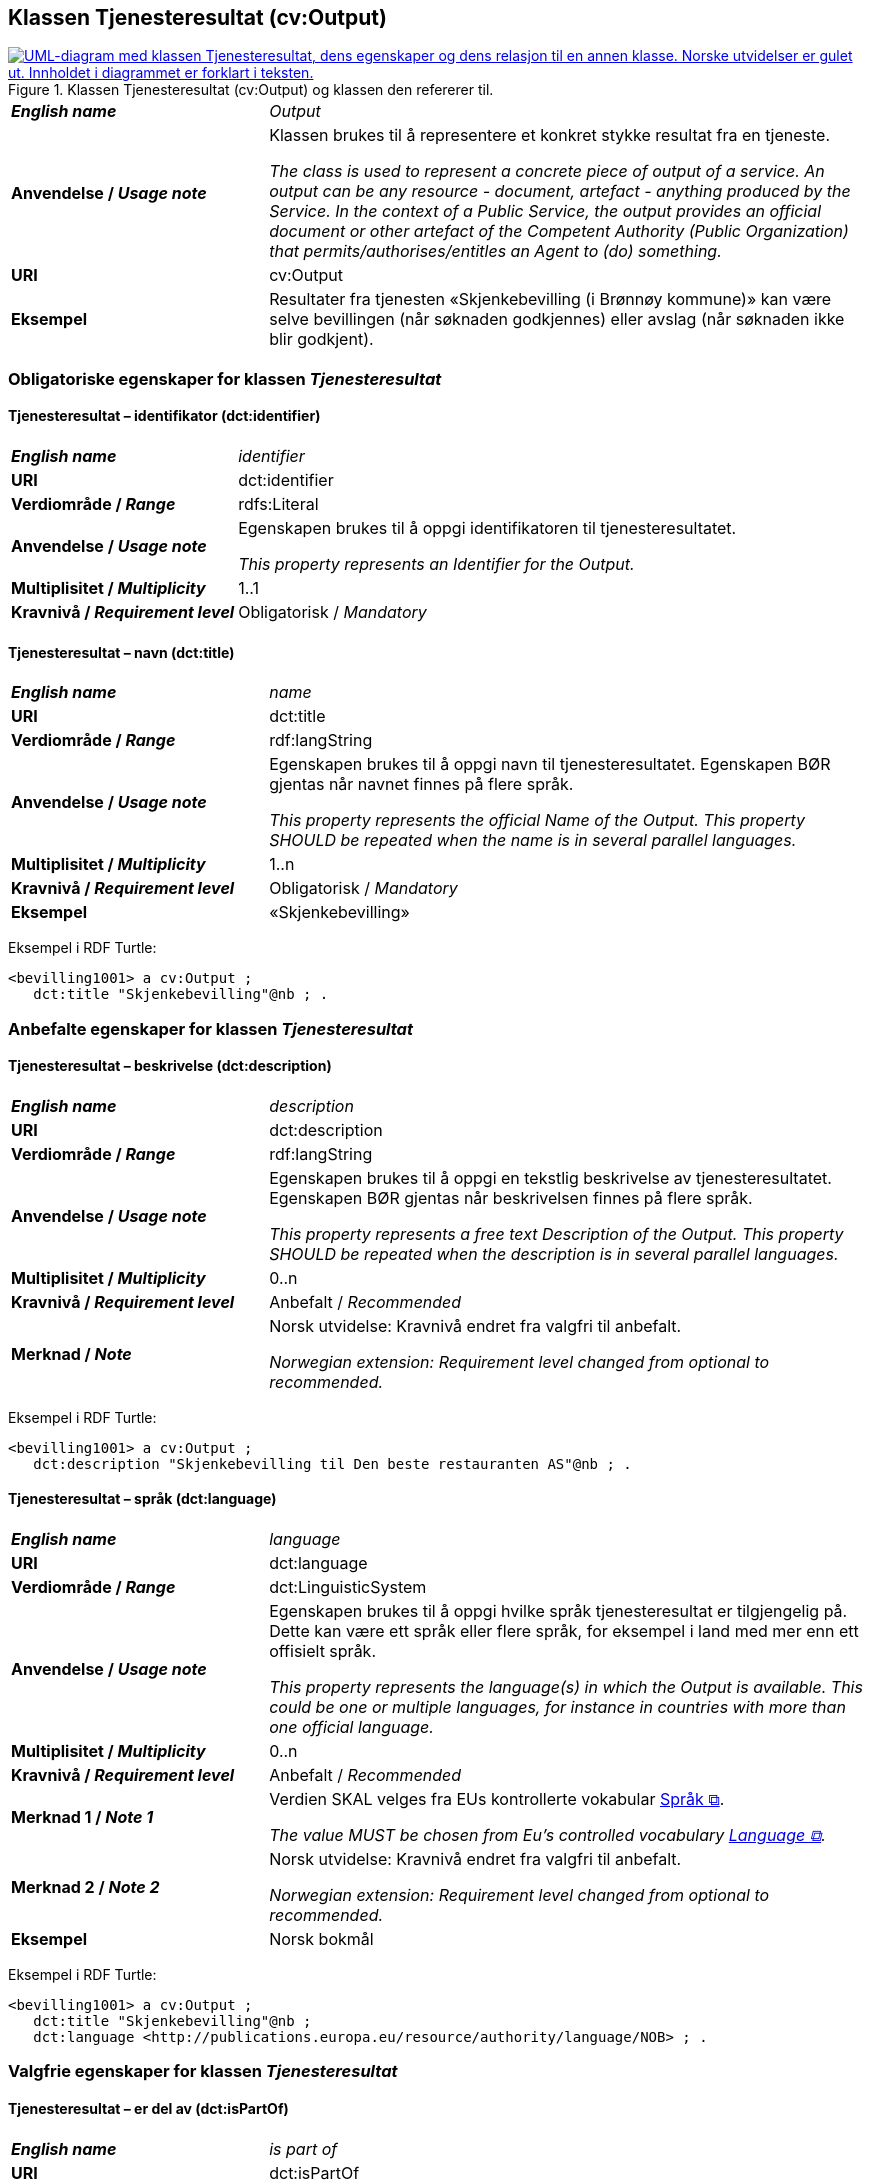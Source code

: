 == Klassen Tjenesteresultat (cv:Output) [[Tjenesteresultat]]

[[img-KlassenTjenesteresultat]]
.Klassen Tjenesteresultat (cv:Output) og klassen den refererer til. 
[link=images/KlassenTjenesteresultat.png]
image::images/KlassenTjenesteresultat.png[alt="UML-diagram med klassen Tjenesteresultat, dens egenskaper og dens relasjon til en annen klasse. Norske utvidelser er gulet ut. Innholdet i diagrammet er forklart i teksten."]

[cols="30s,70d"]
|===
| _English name_ | _Output_
| Anvendelse / _Usage note_ |  Klassen brukes til å representere et konkret stykke resultat fra en tjeneste.

_The class is used to represent a concrete piece of output of a service. An output can be any resource - document, artefact - anything produced by the Service. In the context of a Public Service, the output provides an official document or other artefact of the Competent Authority (Public Organization) that permits/authorises/entitles an Agent to (do) something._
| URI | cv:Output
| Eksempel | Resultater fra tjenesten «Skjenkebevilling (i Brønnøy kommune)» kan være selve bevillingen (når søknaden godkjennes) eller avslag (når søknaden ikke blir godkjent).
|===

=== Obligatoriske egenskaper for klassen _Tjenesteresultat_ [[Tjenesteresultat-obligatoriske-egenskaper]]

==== Tjenesteresultat – identifikator (dct:identifier) [[Tjenesteresultat-identifikator]]

[cols="30s,70d"]
|===
| _English name_ | _identifier_
| URI | dct:identifier
| Verdiområde / _Range_ | rdfs:Literal
| Anvendelse / _Usage note_ |  Egenskapen brukes til å oppgi identifikatoren til tjenesteresultatet.

_This property represents an Identifier for the Output._
| Multiplisitet / _Multiplicity_ | 1..1
| Kravnivå / _Requirement level_ | Obligatorisk / _Mandatory_
|===

==== Tjenesteresultat – navn (dct:title) [[Tjenesteresultat-navn]]

[cols="30s,70d"]
|===
| _English name_ | _name_
| URI | dct:title
| Verdiområde / _Range_ |  rdf:langString
| Anvendelse / _Usage note_ |  Egenskapen brukes til å oppgi  navn til tjenesteresultatet. Egenskapen BØR gjentas når navnet finnes på flere språk.

_This property represents the official Name of the Output. This property SHOULD be repeated when the name is in several parallel languages._
| Multiplisitet / _Multiplicity_ | 1..n
| Kravnivå / _Requirement level_ | Obligatorisk / _Mandatory_
| Eksempel | «Skjenkebevilling»
|===

Eksempel i RDF Turtle:
-----
<bevilling1001> a cv:Output ;
   dct:title "Skjenkebevilling"@nb ; .
-----

=== Anbefalte egenskaper for klassen _Tjenesteresultat_ [[Tjenesteresultat-anbefalte-egenskaper]]

==== Tjenesteresultat – beskrivelse (dct:description) [[Tjenesteresultat-beskrivelse]]

[cols="30s,70d"]
|===
| _English name_ | _description_
| URI | dct:description
| Verdiområde / _Range_ |  rdf:langString
| Anvendelse / _Usage note_ |  Egenskapen brukes til å oppgi en tekstlig beskrivelse av tjenesteresultatet. Egenskapen BØR gjentas når beskrivelsen finnes på flere språk.

_This property represents a free text Description of the Output. This property SHOULD be repeated when the description is in several parallel languages._
| Multiplisitet / _Multiplicity_ | 0..n
| Kravnivå / _Requirement level_ | Anbefalt / _Recommended_
| Merknad / _Note_ |  Norsk utvidelse: Kravnivå endret fra valgfri til anbefalt.

_Norwegian extension: Requirement level changed from optional to recommended._
|===

Eksempel i RDF Turtle:
-----
<bevilling1001> a cv:Output ;
   dct:description "Skjenkebevilling til Den beste restauranten AS"@nb ; .
-----

==== Tjenesteresultat – språk (dct:language) [[Tjenesteresultat-språk]]

[cols="30s,70d"]
|===
| _English name_ | _language_
| URI | dct:language
| Verdiområde / _Range_ | dct:LinguisticSystem
| Anvendelse / _Usage note_ |  Egenskapen brukes til å oppgi hvilke språk tjenesteresultat er tilgjengelig på. Dette kan være ett språk eller flere språk, for eksempel i land med mer enn ett offisielt språk.

_This property represents the language(s) in which the Output is available. This could be one or multiple languages, for instance in countries with more than one official language._
| Multiplisitet / _Multiplicity_ | 0..n
| Kravnivå / _Requirement level_ | Anbefalt / _Recommended_
| Merknad 1 / _Note 1_ | Verdien SKAL velges fra EUs kontrollerte vokabular https://op.europa.eu/en/web/eu-vocabularies/concept-scheme/-/resource?uri=http://publications.europa.eu/resource/authority/language[Språk &#x29C9;, window="_blank", role="ext-link"].

__The value MUST be chosen from Eu's controlled vocabulary https://op.europa.eu/en/web/eu-vocabularies/concept-scheme/-/resource?uri=http://publications.europa.eu/resource/authority/language[Language &#x29C9;, window="_blank", role="ext-link"].__
| Merknad 2 / _Note 2_ | Norsk utvidelse: Kravnivå endret fra valgfri til anbefalt.

_Norwegian extension: Requirement level changed from optional to recommended._
| Eksempel | Norsk bokmål
|===

Eksempel i RDF Turtle:
-----
<bevilling1001> a cv:Output ;
   dct:title "Skjenkebevilling"@nb ;
   dct:language <http://publications.europa.eu/resource/authority/language/NOB> ; .
-----

=== Valgfrie egenskaper for klassen _Tjenesteresultat_ [[Tjenesteresultat-valgfrie-egenskaper]]

==== Tjenesteresultat – er del av (dct:isPartOf) [[Tjenesteresultat-er-del-av]]

[cols="30s,70d"]
|===
| _English name_ |  _is part of_
| URI | dct:isPartOf
|Verdiområde / _Range_ | https://informasjonsforvaltning.github.io/dcat-ap-no/#Datasett[dcat:Dataset &#x29C9;, window="_blank", role="ext-link"]
| Anvendelse / _Usage note_ | Egenskapen brukes til å referere til et datasett som det aktuelle tjenesteresultatet fysisk eller logisk er inkludert i.

_This property is used to refer to a dataset in which the described output is physically or logically included._
| Multiplisitet / _Multiplicity_ | 0..n
| Kravnivå / _Requirement level_ | Valgfri / _Optional_
|===

==== Tjenesteresultat – kan skape (xkos:causes) [[Tjenesteresultat-kanSkape]]

[cols="30s,70d"]
|===
| _English name_ | _may cause_
| URI |xkos:causes
| Verdiområde / _Range_ | cv:Event
| Anvendelse / _Usage note_ | Egenskapen brukes til å uttrykke relasjon mellom et tjenesteresultat og en eller flere hendelser, f.eks. endring av data (som et tjenesteresultat) skaper en eller flere hendelser.

_This property expresses the relation between an Output and one or more Events, for instance the cases where change of data (as an Output) causes one of more Events._
| Multiplisitet / _Multiplicity_ | 0..n 
| Kravnivå / _Requirement level_ | Valgfri / _Optional_ 
|Merknad |Norsk utvidelse: Ikke eksplisitt spesifisert i CPSV-AP. Det er behov for å tydeliggjøre kopling mellom et tjenesteresultat (f.eks. endring i et datasett) og hendelsen(e) som skapes av endringen.
|Remark | Norwegian extension: Not explicitly specified in CPSV-AP.
|Eksempel | Se <<img-FigurSyktBarnBeskrevetMedCPSVNO>>
|===

Eksempel i RDF Turtle: Se under <<img-FigurSyktBarnBeskrevetMedCPSVNO>>.

==== Tjenesteresultat – type (dct:type) [[Tjenesteresultat-type]]

[cols="30s,70d"]
|===
| _English name_ | _type_
| URI | dct:type
| Verdiområde / _Range_ | skos:Concept
| Anvendelse / _Usage note_ |  Egenskapen brukes til å referere til begrep som representerer type(r) tjenesteresultat tilhører.

_This property represents the type of Output as defined in a controlled vocabulary._
| Multiplisitet / _Multiplicity_ | 0..n
| Kravnivå / _Requirement level_ | Valgfri / _Optional_
| Merknad / _Note_ | Verdien SKAL velges fra det felles kontrollerte vokabularet https://data.norge.no/vocabulary/service-output-type[Tjenesteresultattype &#x29C9;, window="_blank", role="ext-link"], når verdien finnes i vokabularet.

__The value MUST be chosen from the common controlled vocabulary https://data.norge.no/vocabulary/service-output-type[Service output type &#x29C9;, window="_blank", role="ext-link"], when the value is in the vocabulary.__
| Eksempel | tillatelse
|===

Eksempel i RDF Turtle:
-----
<bevilling1001> a cv:Output ;
   dct:title "Skjenkebevilling"@nb ;
   dct:type <https://data.norge.no/vocabulary/service-output-type#permit> ; # tillatelse
   .
-----
